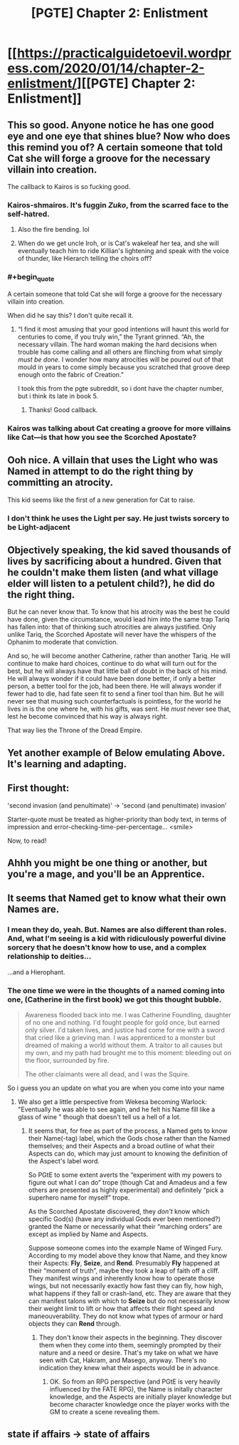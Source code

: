 #+TITLE: [PGTE] Chapter 2: Enlistment

* [[https://practicalguidetoevil.wordpress.com/2020/01/14/chapter-2-enlistment/][[PGTE] Chapter 2: Enlistment]]
:PROPERTIES:
:Author: narfanator
:Score: 79
:DateUnix: 1578980194.0
:END:

** This so good. Anyone notice he has one good eye and one eye that shines blue? Now who does this remind you of? A certain someone that told Cat she will forge a groove for the necessary villain into creation.

The callback to Kairos is so fucking good.
:PROPERTIES:
:Author: MisterCommonMarket
:Score: 31
:DateUnix: 1578994743.0
:END:

*** Kairos-shmairos. It's fuggin /Zuko/, from the scarred face to the self-hatred.
:PROPERTIES:
:Author: ketura
:Score: 14
:DateUnix: 1579029952.0
:END:

**** Also the fire bending. lol
:PROPERTIES:
:Author: cthulhusleftnipple
:Score: 9
:DateUnix: 1579036321.0
:END:


**** When do we get uncle Iroh, or is Cat's wakeleaf her tea, and she will eventually teach him to ride Killian's lightening and speak with the voice of thunder, like Hierarch telling the choirs off?
:PROPERTIES:
:Author: Empiricist_or_not
:Score: 5
:DateUnix: 1579052018.0
:END:


*** #+begin_quote
  A certain someone that told Cat she will forge a groove for the necessary villain into creation.
#+end_quote

When did he say this? I don't quite recall it.
:PROPERTIES:
:Author: cthulhusleftnipple
:Score: 2
:DateUnix: 1579026882.0
:END:

**** “I find it most amusing that your good intentions will haunt this world for centuries to come, if you truly win,” the Tyrant grinned. “Ah, the necessary villain. The hard woman making the hard decisions when trouble has come calling and all others are flinching from what simply /must be done./ I wonder how many atrocities will be poured out of that mould in years to come simply because you scratched that groove deep enough onto the fabric of Creation.”

I took this from the pgte subreddit, so i dont have the chapter number, but i think its late in book 5.
:PROPERTIES:
:Author: MisterCommonMarket
:Score: 21
:DateUnix: 1579027713.0
:END:

***** Thanks! Good callback.
:PROPERTIES:
:Author: cthulhusleftnipple
:Score: 2
:DateUnix: 1579028280.0
:END:


*** Kairos was talking about Cat creating a groove for more villains like Cat---is that how you see the Scorched Apostate?
:PROPERTIES:
:Author: RidesThe7
:Score: 1
:DateUnix: 1579199732.0
:END:


** Ooh nice. A villain that uses the Light who was Named in attempt to do the right thing by committing an atrocity.

This kid seems like the first of a new generation for Cat to raise.
:PROPERTIES:
:Author: Nic_Cage_DM
:Score: 22
:DateUnix: 1578990924.0
:END:

*** I don't think he uses the Light per say. He just twists sorcery to be Light-adjacent
:PROPERTIES:
:Author: leakycauldron
:Score: 13
:DateUnix: 1579045280.0
:END:


** Objectively speaking, the kid saved thousands of lives by sacrificing about a hundred. Given that he couldn't make them listen (and what village elder will listen to a petulent child?), he did do the right thing.

But he can never know that. To know that his atrocity was the best he could have done, given the circumstance, would lead him into the same trap Tariq has fallen into: that of thinking such atrocities are always justified. Only unlike Tariq, the Scorched Apostate will never have the whispers of the Ophanim to moderate that conviction.

And so, he will become another Catherine, rather than another Tariq. He will continue to make hard choices, continue to do what will turn out for the best, but he will always have that little ball of doubt in the back of his mind. He will always wonder if it could have been done better, if only a better person, a better tool for the job, had been there. He will always wonder if fewer had to die, had fate seen fit to send a finer tool than him. But he will never see that musing such counterfactuals is pointless, for the world he lives in is the one where he, with his gifts, was sent. He /must/ never see that, lest he become convinced that his way is always right.

That way lies the Throne of the Dread Empire.
:PROPERTIES:
:Author: Frommerman
:Score: 23
:DateUnix: 1579010895.0
:END:


** Yet another example of Below emulating Above. It's learning and adapting.
:PROPERTIES:
:Author: somerando11
:Score: 6
:DateUnix: 1579002206.0
:END:


** First thought:

'second invasion (and penultimate)' -> 'second (and penultimate) invasion'

Starter-quote must be treated as higher-priority than body text, in terms of impression and error-checking-time-per-percentage... <smile>

Now, to read!
:PROPERTIES:
:Author: MultipartiteMind
:Score: 5
:DateUnix: 1578998441.0
:END:


** Ahhh you might be one thing or another, but you're a mage, and you'll be an Apprentice.
:PROPERTIES:
:Author: narfanator
:Score: 3
:DateUnix: 1578997300.0
:END:


** It seems that Named get to know what their own Names are.
:PROPERTIES:
:Author: aeschenkarnos
:Score: 2
:DateUnix: 1579066438.0
:END:

*** I mean they do, yeah. But. Names are also different than roles. And, what I'm seeing is a kid with ridiculously powerful divine sorcery that he doesn't know how to use, and a complex relationship to deities...

...and a Hierophant.
:PROPERTIES:
:Author: narfanator
:Score: 7
:DateUnix: 1579071489.0
:END:


*** The one time we were in the thoughts of a named coming into one, (Catherine in the first book) we got this thought bubble.

#+begin_quote
  Awareness flooded back into me. I was Catherine Foundling, daughter of no one and nothing. I'd fought people for gold once, but earned only silver. I'd taken lives, and justice had come for me with a sword that cried like a grieving man. I was apprenticed to a monster but dreamed of making a world without them. A traitor to all causes but my own, and my path had brought me to this moment: bleeding out on the floor, surrounded by fire.

  The other claimants were all dead, and I was the Squire.
#+end_quote

So i guess you an update on what you are when you come into your name
:PROPERTIES:
:Author: Oaden
:Score: 5
:DateUnix: 1579187416.0
:END:

**** We also get a little perspective from Wekesa becoming Warlock: "Eventually he was able to see again, and he felt his Name fill like a glass of wine " though that doesn't tell us a hell of a lot.
:PROPERTIES:
:Author: RidesThe7
:Score: 2
:DateUnix: 1579199851.0
:END:

***** It seems that, for free as part of the process, a Named gets to know their Name(-tag) label, which the Gods chose rather than the Named themselves; and their Aspects and a broad outline of what their Aspects can do, which may just amount to knowing the definition of the Aspect's label word.

So PGtE to some extent averts the “experiment with my powers to figure out what I can do” trope (though Cat and Amadeus and a few others are presented as highly experimental) and definitely “pick a superhero name for myself” trope.

As the Scorched Apostate discovered, they /don't/ know which specific God(s) (have any individual Gods ever been mentioned?) granted the Name or necessarily what their “marching orders” are except as implied by Name and Aspects.

Suppose someone comes into the example Name of Winged Fury. According to my model above they know that Name, and they know their Aspects: *Fly*, *Seize*, and *Rend*. Presumably *Fly* happened at their “moment of truth”, maybe they took a leap of faith off a cliff. They manifest wings and inherently know how to operate those wings, but not necessarily exactly how fast they can fly, how high, what happens if they fall or crash-land, etc. They are aware that they can manifest talons with which to *Seize* but do not necessarily know their weight limit to lift or how that affects their flight speed and maneouverability. They do not know what types of armour or hard objects they can *Rend* through.
:PROPERTIES:
:Author: aeschenkarnos
:Score: 1
:DateUnix: 1579204308.0
:END:

****** They don't know their aspects in the beginning. They discover them when they come into them, seemingly prompted by their nature and a need or desire. That's my take on what we have seen with Cat, Hakram, and Masego, anyway. There's no indication they knew what their aspects would be in advance.
:PROPERTIES:
:Author: RidesThe7
:Score: 2
:DateUnix: 1579212790.0
:END:

******* OK. So from an RPG perspective (and PGtE is very heavily influenced by the FATE RPG), the Name is initally character knowledge, and the Aspects are initially player knowledge but become character knowledge once the player works with the GM to create a scene revealing them.
:PROPERTIES:
:Author: aeschenkarnos
:Score: 1
:DateUnix: 1579215934.0
:END:


** state if affairs -> state of affairs
:PROPERTIES:
:Author: throwaway-ssc
:Score: 1
:DateUnix: 1579213856.0
:END:
